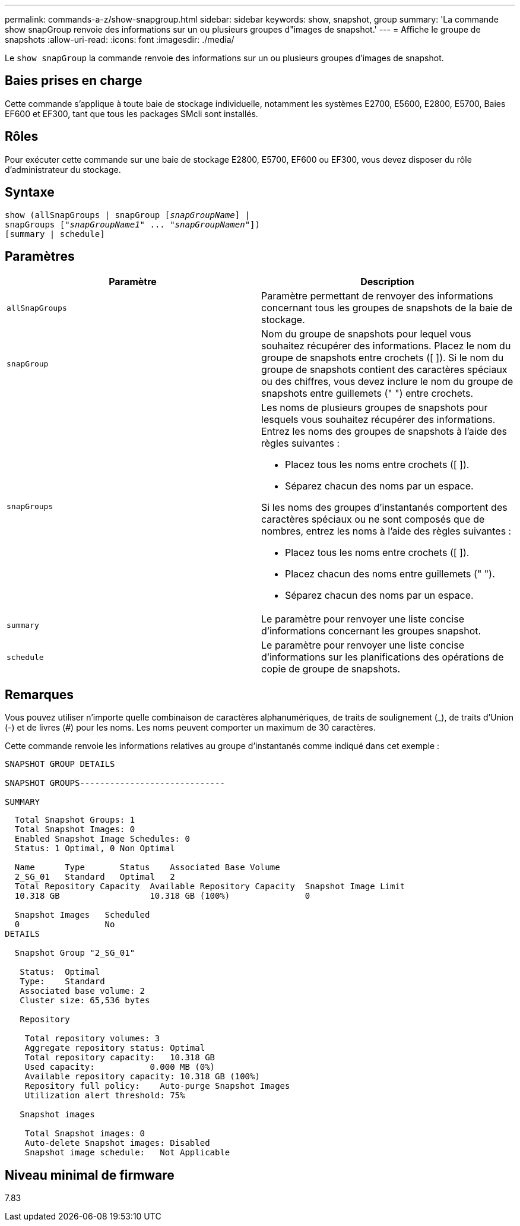 ---
permalink: commands-a-z/show-snapgroup.html 
sidebar: sidebar 
keywords: show, snapshot, group 
summary: 'La commande show snapGroup renvoie des informations sur un ou plusieurs groupes d"images de snapshot.' 
---
= Affiche le groupe de snapshots
:allow-uri-read: 
:icons: font
:imagesdir: ./media/


[role="lead"]
Le `show snapGroup` la commande renvoie des informations sur un ou plusieurs groupes d'images de snapshot.



== Baies prises en charge

Cette commande s'applique à toute baie de stockage individuelle, notamment les systèmes E2700, E5600, E2800, E5700, Baies EF600 et EF300, tant que tous les packages SMcli sont installés.



== Rôles

Pour exécuter cette commande sur une baie de stockage E2800, E5700, EF600 ou EF300, vous devez disposer du rôle d'administrateur du stockage.



== Syntaxe

[listing, subs="+macros"]
----
show (allSnapGroups | snapGroup pass:quotes[[_snapGroupName_]] |
snapGroups pass:quotes[["_snapGroupName1_" ... "_snapGroupNamen_"]])
[summary | schedule]
----


== Paramètres

[cols="2*"]
|===
| Paramètre | Description 


 a| 
`allSnapGroups`
 a| 
Paramètre permettant de renvoyer des informations concernant tous les groupes de snapshots de la baie de stockage.



 a| 
`snapGroup`
 a| 
Nom du groupe de snapshots pour lequel vous souhaitez récupérer des informations. Placez le nom du groupe de snapshots entre crochets ([ ]). Si le nom du groupe de snapshots contient des caractères spéciaux ou des chiffres, vous devez inclure le nom du groupe de snapshots entre guillemets (" ") entre crochets.



 a| 
`snapGroups`
 a| 
Les noms de plusieurs groupes de snapshots pour lesquels vous souhaitez récupérer des informations. Entrez les noms des groupes de snapshots à l'aide des règles suivantes :

* Placez tous les noms entre crochets ([ ]).
* Séparez chacun des noms par un espace.


Si les noms des groupes d'instantanés comportent des caractères spéciaux ou ne sont composés que de nombres, entrez les noms à l'aide des règles suivantes :

* Placez tous les noms entre crochets ([ ]).
* Placez chacun des noms entre guillemets (" ").
* Séparez chacun des noms par un espace.




 a| 
`summary`
 a| 
Le paramètre pour renvoyer une liste concise d'informations concernant les groupes snapshot.



 a| 
`schedule`
 a| 
Le paramètre pour renvoyer une liste concise d'informations sur les planifications des opérations de copie de groupe de snapshots.

|===


== Remarques

Vous pouvez utiliser n'importe quelle combinaison de caractères alphanumériques, de traits de soulignement (_), de traits d'Union (-) et de livres (#) pour les noms. Les noms peuvent comporter un maximum de 30 caractères.

Cette commande renvoie les informations relatives au groupe d'instantanés comme indiqué dans cet exemple :

[listing]
----
SNAPSHOT GROUP DETAILS

SNAPSHOT GROUPS-----------------------------

SUMMARY
----
[listing]
----
  Total Snapshot Groups: 1
  Total Snapshot Images: 0
  Enabled Snapshot Image Schedules: 0
  Status: 1 Optimal, 0 Non Optimal

  Name      Type       Status    Associated Base Volume
  2_SG_01   Standard   Optimal   2
  Total Repository Capacity  Available Repository Capacity  Snapshot Image Limit
  10.318 GB                  10.318 GB (100%)               0

  Snapshot Images   Scheduled
  0                 No
DETAILS

  Snapshot Group "2_SG_01"

   Status:  Optimal
   Type:    Standard
   Associated base volume: 2
   Cluster size: 65,536 bytes

   Repository

    Total repository volumes: 3
    Aggregate repository status: Optimal
    Total repository capacity:   10.318 GB
    Used capacity:           0.000 MB (0%)
    Available repository capacity: 10.318 GB (100%)
    Repository full policy:    Auto-purge Snapshot Images
    Utilization alert threshold: 75%

   Snapshot images

    Total Snapshot images: 0
    Auto-delete Snapshot images: Disabled
    Snapshot image schedule:   Not Applicable
----


== Niveau minimal de firmware

7.83
